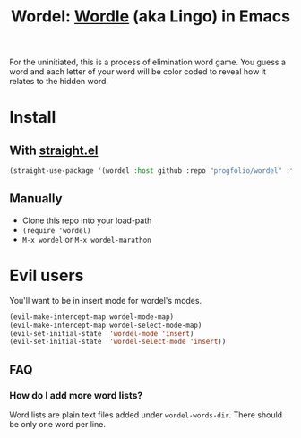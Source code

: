 #+title: Wordel: [[https://www.powerlanguage.co.uk/wordle/][Wordle]] (aka Lingo) in Emacs

[[./demo.gif]]

For the uninitiated, this is a process of elimination word game.
You guess a word and each letter of your word will be color coded to reveal how it relates to the hidden word.

* Install

** With [[https://www.github.com/raxod502/straight.el][straight.el]]

#+begin_src emacs-lisp :lexical t
(straight-use-package '(wordel :host github :repo "progfolio/wordel" :files (:defaults "words")))
#+end_src

** Manually
- Clone this repo into your load-path
- =(require 'wordel)=
- =M-x wordel= or =M-x wordel-marathon=

* Evil users
You'll want to be in insert mode for wordel's modes.

#+begin_src emacs-lisp :lexical t
(evil-make-intercept-map wordel-mode-map)
(evil-make-intercept-map wordel-select-mode-map)
(evil-set-initial-state  'wordel-mode 'insert)
(evil-set-initial-state  'wordel-select-mode 'insert))
#+end_src

** FAQ
*** How do I add more word lists?
Word lists are plain text files added under =wordel-words-dir=.
There should be only one word per line.
